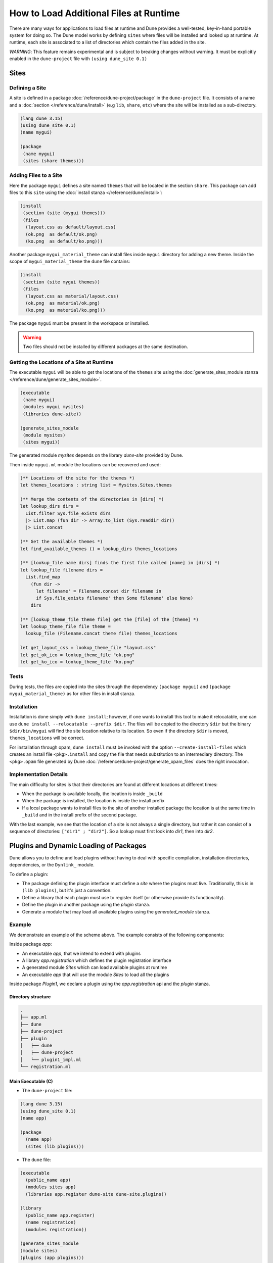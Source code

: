 .. _sites:

***************************************
How to Load Additional Files at Runtime
***************************************

.. TODO(diataxis)

   Split between:

   - an how-to guide
   - some reference material

There are many ways for applications to load files at runtime and Dune provides
a well-tested, key-in-hand portable system for doing so. The Dune model works by
defining ``sites`` where files will be installed and looked up at runtime. At
runtime, each site is associated to a list of directories which contain the
files added in the site.

*WARNING*: This feature remains experimental and is subject to breaking changes
without warning. It must be explicitly enabled in the ``dune-project`` file with
``(using dune_site 0.1)``

Sites
=====

Defining a Site
---------------

A site is defined in a package :doc:`/reference/dune-project/package` in the
``dune-project`` file. It consists of a name and a :doc:`section
</reference/dune/install>` (e.g ``lib``, ``share``, ``etc``) where the site
will be installed as a sub-directory.

.. code:: dune

   (lang dune 3.15)
   (using dune_site 0.1)
   (name mygui)

   (package
    (name mygui)
    (sites (share themes)))

Adding Files to a Site 
----------------------

Here the package ``mygui`` defines a site named ``themes`` that will be located
in the section ``share``. This package can add files to this ``site`` using the
:doc:`install stanza </reference/dune/install>`:

.. code:: dune

   (install
    (section (site (mygui themes)))
    (files
     (layout.css as default/layout.css)
     (ok.png  as default/ok.png)
     (ko.png  as default/ko.png)))

Another package ``mygui_material_theme`` can install files inside ``mygui``
directory for adding a new theme. Inside the scope of ``mygui_material_theme``
the ``dune`` file contains:

.. code:: dune

   (install
    (section (site mygui themes))
    (files
     (layout.css as material/layout.css)
     (ok.png  as material/ok.png)
     (ko.png  as material/ko.png)))

The package ``mygui`` must be present in the workspace or installed.

.. warning::

   Two files should not be installed by different packages at the same destination.

Getting the Locations of a Site at Runtime
------------------------------------------

The executable ``mygui`` will be able to get the locations of the ``themes``
site using the :doc:`generate_sites_module stanza
</reference/dune/generate_sites_module>`.

.. code:: dune

   (executable
    (name mygui)
    (modules mygui mysites)
    (libraries dune-site))

   (generate_sites_module
    (module mysites)
    (sites mygui))

The generated module `mysites` depends on the library `dune-site` provided by
Dune.

Then inside ``mygui.ml`` module the locations can be recovered and used:

.. code:: ocaml

   (** Locations of the site for the themes *)
   let themes_locations : string list = Mysites.Sites.themes
   
   (** Merge the contents of the directories in [dirs] *)
   let lookup_dirs dirs =
     List.filter Sys.file_exists dirs
     |> List.map (fun dir -> Array.to_list (Sys.readdir dir))
     |> List.concat
   
   (** Get the available themes *)
   let find_available_themes () = lookup_dirs themes_locations
   
   (** [lookup_file name dirs] finds the first file called [name] in [dirs] *)
   let lookup_file filename dirs =
     List.find_map
       (fun dir ->
         let filename' = Filename.concat dir filename in
         if Sys.file_exists filename' then Some filename' else None)
       dirs
   
   (** [lookup_theme_file theme file] get the [file] of the [theme] *)
   let lookup_theme_file file theme =
     lookup_file (Filename.concat theme file) themes_locations
   
   let get_layout_css = lookup_theme_file "layout.css"
   let get_ok_ico = lookup_theme_file "ok.png"
   let get_ko_ico = lookup_theme_file "ko.png"


Tests
-----

During tests, the files are copied into the sites through the dependency
``(package mygui)`` and ``(package mygui_material_theme)`` as for other files in
install stanza.

Installation
------------

Installation is done simply with ``dune install``; however, if one wants to
install this tool to make it relocatable, one can use ``dune
install --relocatable --prefix $dir``. The files will be copied to the directory
``$dir`` but the binary ``$dir/bin/mygui`` will find the site location relative
to its location. So even if the directory ``$dir`` is moved,
``themes_locations`` will be correct.

For installation through opam, ``dune install`` must be invoked with the option
``--create-install-files`` which creates an install file ``<pkg>.install`` and
copy the file that needs substitution to an intermediary directory. The
``<pkg>.opam`` file generated by Dune
:doc:`/reference/dune-project/generate_opam_files` does the right
invocation.

Implementation Details
----------------------

The main difficulty for sites is that their directories are found at different
locations at different times:

- When the package is available locally, the location is inside ``_build``
- When the package is installed, the location is inside the install prefix
- If a local package wants to install files to the site of another installed
  package the location is at the same time in ``_build`` and in the install prefix
  of the second package.

With the last example, we see that the location of a site is not always a single
directory, but rather it can consist of a sequence of directories: ``["dir1" ; "dir2"]``.
So a lookup must first look into `dir1`, then into `dir2`.

.. _plugins:

Plugins and Dynamic Loading of Packages
========================================

Dune allows you to define and load plugins without having to deal with specific
compilation, installation directories, dependencies, or the ``Dynlink_`` module.

To define a plugin:

- The package defining the plugin interface must define a `site` where the
  plugins must live. Traditionally, this is in ``(lib plugins)``, but it's just
  a convention.

- Define a library that each plugin must use to register itself (or otherwise
  provide its functionality).

- Define the plugin in another package using the `plugin` stanza.

- Generate a module that may load all available plugins using the
  `generated_module` stanza.

Example
-------

We demonstrate an example of the scheme above. The example consists of the
following components:

Inside package `app`:

- An executable `app`, that we intend to extend with plugins

- A library `app.registration` which defines the plugin registration interface

- A generated module `Sites` which can load available plugins at runtime

- An executable `app` that will use the module `Sites` to load all the plugins

Inside package `Plugin1`, we declare a plugin using the `app.registration` api and the
`plugin` stanza.

Directory structure
^^^^^^^^^^^^^^^^^^^

.. code::

  .
  ├── app.ml
  ├── dune
  ├── dune-project
  ├── plugin
  │   ├── dune
  │   ├── dune-project
  │   └── plugin1_impl.ml
  └── registration.ml


Main Executable (C)
^^^^^^^^^^^^^^^^^^^^^

- The ``dune-project`` file:

.. code:: dune

  (lang dune 3.15)
  (using dune_site 0.1)
  (name app)

  (package
    (name app)
    (sites (lib plugins)))


- The ``dune`` file:

.. code:: dune

  (executable
    (public_name app)
    (modules sites app)
    (libraries app.register dune-site dune-site.plugins))

  (library
    (public_name app.register)
    (name registration)
    (modules registration))

  (generate_sites_module
  (module sites)
  (plugins (app plugins)))

The generated module `sites` depends here also on the library
`dune-site.plugins` because the `plugins` optional field is requested.

If the executable being created is an OCaml toplevel, then the
``libraries`` stanza needs to also include the ``dune-site.toplevel``
library.  This causes the loading to use the toplevel's normal loading
mechanism rather than ``Dynload.loadfile`` (which is not allowed in
toplevels).

- The module ``registration.ml`` of the library ``app.registration``:

.. code:: ocaml

  let todo : (unit -> unit) Queue.t = Queue.create ()

- The code of the executable ``app.ml``:

.. code:: ocaml

  (* load all the available plugins *)
  let () = Sites.Plugins.Plugins.load_all ()

  let () = print_endline "Main app starts..."
  (* Execute the code registered by the plugins *)
  let () = Queue.iter (fun f -> f ()) Registration.todo

The Plugin "plugin1"
^^^^^^^^^^^^^^^^^^^^

- The ``plugin/dune-project`` file:

.. code:: dune

  (lang dune 3.15)
  (using dune_site 0.1)

  (generate_opam_files true)

  (package
    (name plugin1))


- The ``plugin/dune`` file:

.. code:: dune

  (library
    (public_name plugin1.plugin1_impl)
    (name plugin1_impl)
    (modules plugin1_impl)
    (libraries app.register))

  (plugin
    (name plugin1)
    (libraries plugin1.plugin1_impl)
    (site (app plugins)))



- The code of the plugin ``plugin/plugin1_impl.ml``:

.. code:: ocaml

  let () =
    print_endline "Registration of Plugin1";
    Queue.add (fun () -> print_endline "Plugin1 is doing something...") Registration.todo

Running the Example
^^^^^^^^^^^^^^^^^^^

.. code:: console

  $ dune build @install && dune exec ./app.exe
  Registration of Plugin1
  Main app starts...
  Plugin1 is doing something...



.. _Dynlink: https://caml.inria.fr/pub/docs/manual-ocaml/libref/Dynlink.html
